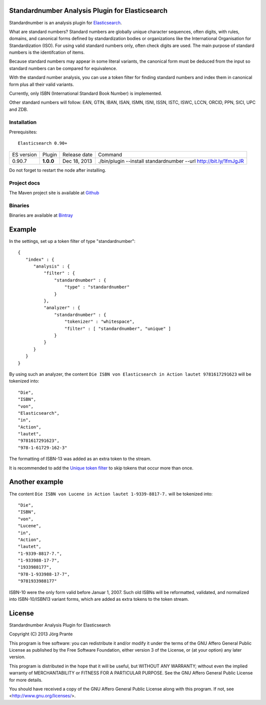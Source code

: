 
Standardnumber Analysis Plugin for Elasticsearch
================================================

Standardnumber is an analysis plugin for `Elasticsearch <http://github.com/elasticsearch/elasticsearch>`_.

What are standard numbers? Standard numbers are globally unique character sequences, often digits, with
rules, domains, and canonical forms defined by standardization bodies or organizations like the
International Organisation for Standardization (ISO).
For using valid standard numbers only, often check digits are used. The main
purpose of standard numbers is the identifcation of items.

Because standard numbers may appear in some literal variants, the canonical form must be deduced from the input
so standard numbers can be compared for equivalence.

With the standard number analysis, you can use a token filter for finding standard numbers and index
them in canonical form plus all their valid variants.

Currently, only ISBN (International Standard Book Number) is implemented.

Other standard numbers will follow: EAN, GTIN, IBAN, ISAN, ISMN, ISNI, ISSN, ISTC, ISWC, LCCN, ORCID, PPN, SICI, UPC and ZDB.


Installation
------------

Prerequisites::

  Elasticsearch 0.90+

=============  =========  =================  =================================================================
ES version     Plugin     Release date       Command
-------------  ---------  -----------------  -----------------------------------------------------------------
0.90.7         **1.0.0**  Dec 18, 2013       ./bin/plugin --install standardnumber --url http://bit.ly/1fmJgJR
=============  =========  =================  =================================================================

Do not forget to restart the node after installing.

Project docs
------------

The Maven project site is available at `Github <http://jprante.github.io/elasticsearch-analysis-standardnumber>`_

Binaries
--------

Binaries are available at `Bintray <https://bintray.com/pkg/show/general/jprante/elasticsearch-plugins/elasticsearch-analysis-standardnumber>`_

Example
=======

In the settings, set up a token filter of type "standardnumber"::

    {
       "index" : {
          "analysis" : {
              "filter" : {
                  "standardnumber" : {
                      "type" : "standardnumber"
                  }
              },
              "analyzer" : {
                  "standardnumber" : {
                      "tokenizer" : "whitespace",
                      "filter" : [ "standardnumber", "unique" ]
                  }
              }
          }
       }
    }

By using such an analyzer, the content ``Die ISBN von Elasticsearch in Action lautet 9781617291623``
will be tokenized into::

    "Die",
    "ISBN",
    "von",
    "Elasticsearch",
    "in",
    "Action",
    "lautet",
    "9781617291623",
    "978-1-61729-162-3"

The formatting of ISBN-13 was added as an extra token to the stream.

It is recommended to add the `Unique token filter <http://www.elasticsearch.org/guide/reference/index-modules/analysis/unique-tokenfilter.html>`_
to skip tokens that occur more than once.

Another example
===============

The content ``Die ISBN von Lucene in Action lautet 1-9339-8817-7.`` will be tokenized into::

    "Die",
    "ISBN",
    "von",
    "Lucene",
    "in",
    "Action",
    "lautet",
    "1-9339-8817-7.",
    "1-933988-17-7",
    "1933988177",
    "978-1-933988-17-7",
    "9781933988177"

ISBN-10 were the only form valid before Januar 1, 2007. Such old ISBNs will be reformatted, validated, and
normalized into ISBN-10/ISBN13 variant forms, which are added as extra tokens to the token stream.

License
=======

Standardnumber Analysis Plugin for Elasticsearch

Copyright (C) 2013 Jörg Prante

This program is free software: you can redistribute it and/or modify
it under the terms of the GNU Affero General Public License as published by
the Free Software Foundation, either version 3 of the License, or
(at your option) any later version.

This program is distributed in the hope that it will be useful,
but WITHOUT ANY WARRANTY; without even the implied warranty of
MERCHANTABILITY or FITNESS FOR A PARTICULAR PURPOSE.  See the
GNU Affero General Public License for more details.

You should have received a copy of the GNU Affero General Public License
along with this program.  If not, see <http://www.gnu.org/licenses/>.